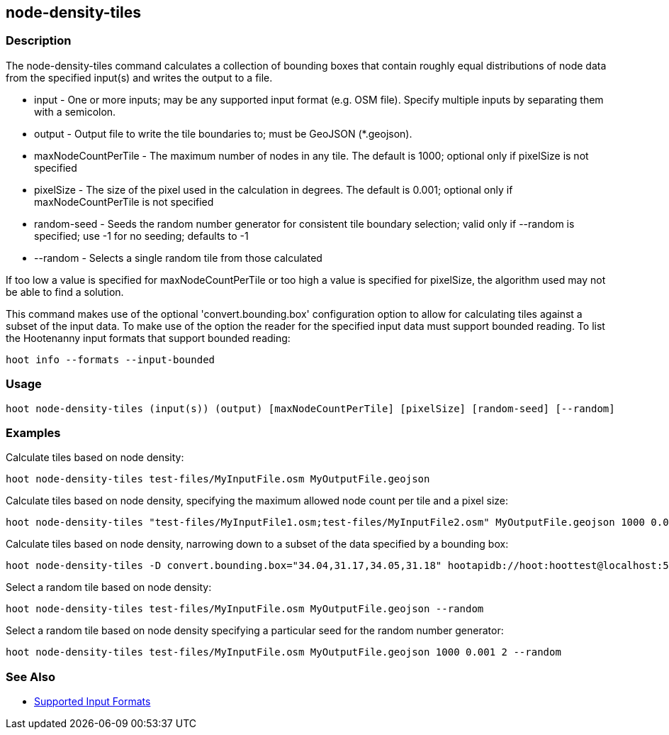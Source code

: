[[node-density-tiles]]
== node-density-tiles

=== Description

The +node-density-tiles+ command calculates a collection of bounding boxes that contain roughly equal distributions of node data from
the specified input(s) and writes the output to a file.

* +input+               - One or more inputs; may be any supported input format (e.g. OSM file). Specify multiple inputs by separating them 
                          with a semicolon.
* +output+              - Output file to write the tile boundaries to; must be GeoJSON (*.geojson).
* +maxNodeCountPerTile+ - The maximum number of nodes in any tile.  The default is 1000; optional only if pixelSize is not specified
* +pixelSize+           - The size of the pixel used in the calculation in degrees.  The default is 0.001; optional only if
                          maxNodeCountPerTile is not specified
* +random-seed+         - Seeds the random number generator for consistent tile boundary selection; valid only if --random is specified;
                          use -1 for no seeding; defaults to -1
* +--random+            - Selects a single random tile from those calculated

If too low a value is specified for maxNodeCountPerTile or too high a value is specified for pixelSize, the algorithm used may not be able
to find a solution.

This command makes use of the optional 'convert.bounding.box' configuration option to allow for calculating tiles against a subset of the 
input data. To make use of the option the reader for the specified input data must support bounded reading. To list the Hootenanny input 
formats that support bounded reading:
-----
hoot info --formats --input-bounded
-----

=== Usage

--------------------------------------
hoot node-density-tiles (input(s)) (output) [maxNodeCountPerTile] [pixelSize] [random-seed] [--random]
--------------------------------------

=== Examples

Calculate tiles based on node density:

--------------------------------------
hoot node-density-tiles test-files/MyInputFile.osm MyOutputFile.geojson
--------------------------------------

Calculate tiles based on node density, specifying the maximum allowed node count per tile and a pixel size:

--------------------------------------
hoot node-density-tiles "test-files/MyInputFile1.osm;test-files/MyInputFile2.osm" MyOutputFile.geojson 1000 0.001
--------------------------------------

Calculate tiles based on node density, narrowing down to a subset of the data specified by a bounding box:

--------------------------------------
hoot node-density-tiles -D convert.bounding.box="34.04,31.17,34.05,31.18" hootapidb://hoot:hoottest@localhost:5432/hoot/MyInputDb MyOutputFile.geojson
--------------------------------------

Select a random tile based on node density:

--------------------------------------
hoot node-density-tiles test-files/MyInputFile.osm MyOutputFile.geojson --random
--------------------------------------

Select a random tile based on node density specifying a particular seed for the random number generator:

--------------------------------------
hoot node-density-tiles test-files/MyInputFile.osm MyOutputFile.geojson 1000 0.001 2 --random
--------------------------------------

=== See Also

* https://github.com/ngageoint/hootenanny/blob/master/docs/user/SupportedDataFormats.asciidoc#applying-changes-1[Supported Input Formats]
